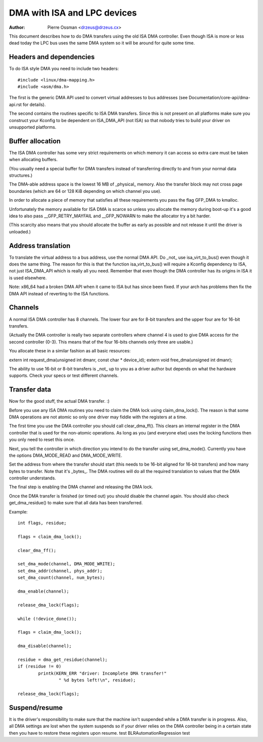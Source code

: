 ============================
DMA with ISA and LPC devices
============================

:Author: Pierre Ossman <drzeus@drzeus.cx>

This document describes how to do DMA transfers using the old ISA DMA
controller. Even though ISA is more or less dead today the LPC bus
uses the same DMA system so it will be around for quite some time.

Headers and dependencies
------------------------

To do ISA style DMA you need to include two headers::

	#include <linux/dma-mapping.h>
	#include <asm/dma.h>

The first is the generic DMA API used to convert virtual addresses to
bus addresses (see Documentation/core-api/dma-api.rst for details).

The second contains the routines specific to ISA DMA transfers. Since
this is not present on all platforms make sure you construct your
Kconfig to be dependent on ISA_DMA_API (not ISA) so that nobody tries
to build your driver on unsupported platforms.

Buffer allocation
-----------------

The ISA DMA controller has some very strict requirements on which
memory it can access so extra care must be taken when allocating
buffers.

(You usually need a special buffer for DMA transfers instead of
transferring directly to and from your normal data structures.)

The DMA-able address space is the lowest 16 MB of _physical_ memory.
Also the transfer block may not cross page boundaries (which are 64
or 128 KiB depending on which channel you use).

In order to allocate a piece of memory that satisfies all these
requirements you pass the flag GFP_DMA to kmalloc.

Unfortunately the memory available for ISA DMA is scarce so unless you
allocate the memory during boot-up it's a good idea to also pass
__GFP_RETRY_MAYFAIL and __GFP_NOWARN to make the allocator try a bit harder.

(This scarcity also means that you should allocate the buffer as
early as possible and not release it until the driver is unloaded.)

Address translation
-------------------

To translate the virtual address to a bus address, use the normal DMA
API. Do _not_ use isa_virt_to_bus() even though it does the same
thing. The reason for this is that the function isa_virt_to_bus()
will require a Kconfig dependency to ISA, not just ISA_DMA_API which
is really all you need. Remember that even though the DMA controller
has its origins in ISA it is used elsewhere.

Note: x86_64 had a broken DMA API when it came to ISA but has since
been fixed. If your arch has problems then fix the DMA API instead of
reverting to the ISA functions.

Channels
--------

A normal ISA DMA controller has 8 channels. The lower four are for
8-bit transfers and the upper four are for 16-bit transfers.

(Actually the DMA controller is really two separate controllers where
channel 4 is used to give DMA access for the second controller (0-3).
This means that of the four 16-bits channels only three are usable.)

You allocate these in a similar fashion as all basic resources:

extern int request_dma(unsigned int dmanr, const char * device_id);
extern void free_dma(unsigned int dmanr);

The ability to use 16-bit or 8-bit transfers is _not_ up to you as a
driver author but depends on what the hardware supports. Check your
specs or test different channels.

Transfer data
-------------

Now for the good stuff, the actual DMA transfer. :)

Before you use any ISA DMA routines you need to claim the DMA lock
using claim_dma_lock(). The reason is that some DMA operations are
not atomic so only one driver may fiddle with the registers at a
time.

The first time you use the DMA controller you should call
clear_dma_ff(). This clears an internal register in the DMA
controller that is used for the non-atomic operations. As long as you
(and everyone else) uses the locking functions then you only need to
reset this once.

Next, you tell the controller in which direction you intend to do the
transfer using set_dma_mode(). Currently you have the options
DMA_MODE_READ and DMA_MODE_WRITE.

Set the address from where the transfer should start (this needs to
be 16-bit aligned for 16-bit transfers) and how many bytes to
transfer. Note that it's _bytes_. The DMA routines will do all the
required translation to values that the DMA controller understands.

The final step is enabling the DMA channel and releasing the DMA
lock.

Once the DMA transfer is finished (or timed out) you should disable
the channel again. You should also check get_dma_residue() to make
sure that all data has been transferred.

Example::

	int flags, residue;

	flags = claim_dma_lock();

	clear_dma_ff();

	set_dma_mode(channel, DMA_MODE_WRITE);
	set_dma_addr(channel, phys_addr);
	set_dma_count(channel, num_bytes);

	dma_enable(channel);

	release_dma_lock(flags);

	while (!device_done());

	flags = claim_dma_lock();

	dma_disable(channel);

	residue = dma_get_residue(channel);
	if (residue != 0)
		printk(KERN_ERR "driver: Incomplete DMA transfer!"
			" %d bytes left!\n", residue);

	release_dma_lock(flags);

Suspend/resume
--------------

It is the driver's responsibility to make sure that the machine isn't
suspended while a DMA transfer is in progress. Also, all DMA settings
are lost when the system suspends so if your driver relies on the DMA
controller being in a certain state then you have to restore these
registers upon resume.
test BLRAutomationRegression test
